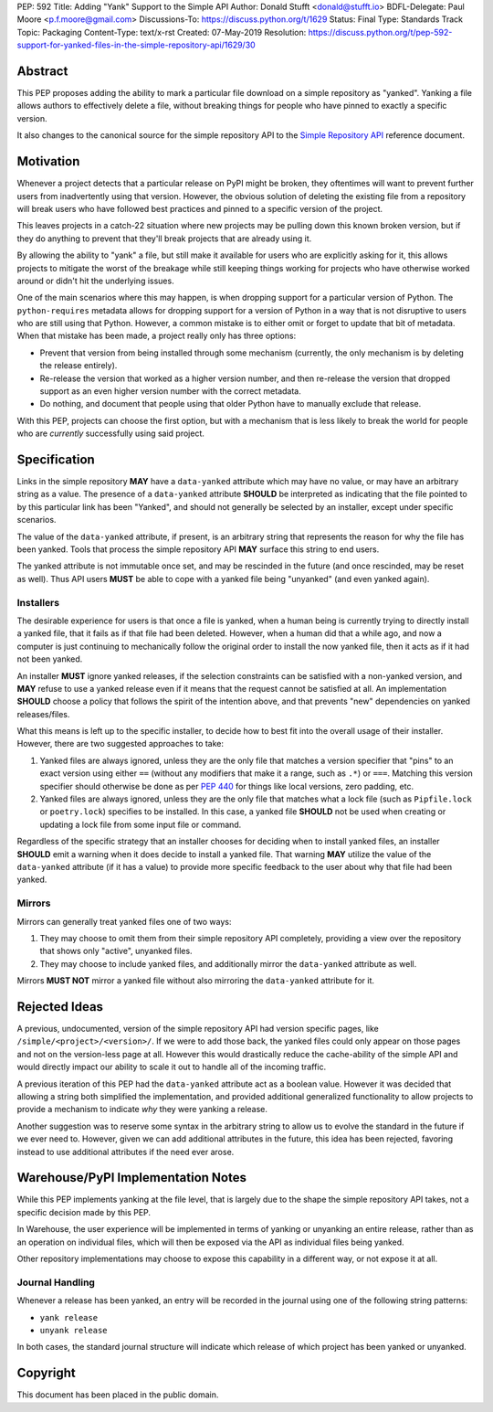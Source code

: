 PEP: 592
Title: Adding "Yank" Support to the Simple API
Author: Donald Stufft <donald@stufft.io>
BDFL-Delegate: Paul Moore <p.f.moore@gmail.com>
Discussions-To: https://discuss.python.org/t/1629
Status: Final
Type: Standards Track
Topic: Packaging
Content-Type: text/x-rst
Created: 07-May-2019
Resolution: https://discuss.python.org/t/pep-592-support-for-yanked-files-in-the-simple-repository-api/1629/30


Abstract
========

This PEP proposes adding the ability to mark a particular file download
on a simple repository as "yanked". Yanking a file allows authors to
effectively delete a file, without breaking things for people who have
pinned to exactly a specific version.

It also changes to the canonical source for the simple repository API to
the `Simple Repository API`_ reference document.


Motivation
==========

Whenever a project detects that a particular release on PyPI might be
broken, they oftentimes will want to prevent further users from
inadvertently using that version. However, the obvious solution of
deleting the existing file from a repository will break users who have
followed best practices and pinned to a specific version of the project.

This leaves projects in a catch-22 situation where new projects may be
pulling down this known broken version, but if they do anything to
prevent that they'll break projects that are already using it.

By allowing the ability to "yank" a file, but still make it available
for users who are explicitly asking for it, this allows projects to
mitigate the worst of the breakage while still keeping things working
for projects who have otherwise worked around or didn't hit the
underlying issues.

One of the main scenarios where this may happen, is when dropping
support for a particular version of Python. The ``python-requires``
metadata allows for dropping support for a version of Python in
a way that is not disruptive to users who are still using that
Python. However, a common mistake is to either omit or forget to
update that bit of metadata. When that mistake has been made, a
project really only has three options:

- Prevent that version from being installed through some mechanism
  (currently, the only mechanism is by deleting the release entirely).
- Re-release the version that worked as a higher version number, and
  then re-release the version that dropped support as an even higher
  version number with the correct metadata.
- Do nothing, and document that people using that older Python have
  to manually exclude that release.

With this PEP, projects can choose the first option, but with a
mechanism that is less likely to break the world for people who
are *currently* successfully using said project.


Specification
=============

Links in the simple repository **MAY** have a ``data-yanked`` attribute
which may have no value, or may have an arbitrary string as a value. The
presence of a ``data-yanked`` attribute **SHOULD** be interpreted as
indicating that the file pointed to by this particular link has been
"Yanked", and should not generally be selected by an installer, except
under specific scenarios.

The value of the ``data-yanked`` attribute, if present, is an arbitrary
string that represents the reason for why the file has been yanked. Tools
that process the simple repository API **MAY** surface this string to
end users.

The yanked attribute is not immutable once set, and may be rescinded in
the future (and once rescinded, may be reset as well). Thus API users
**MUST** be able to cope with a yanked file being "unyanked" (and even
yanked again).


Installers
----------

The desirable experience for users is that once a file is yanked, when
a human being is currently trying to directly install a yanked file, that
it fails as if that file had been deleted. However, when a human did that
a while ago, and now a computer is just continuing to mechanically follow
the original order to install the now yanked file, then it acts as if it
had not been yanked.

An installer **MUST** ignore yanked releases, if the selection constraints
can be satisfied with a non-yanked version, and **MAY** refuse to use a
yanked release even if it means that the request cannot be satisfied at all.
An implementation **SHOULD** choose a policy that follows the spirit of the
intention above, and that prevents "new" dependencies on yanked
releases/files.

What this means is left up to the specific installer, to decide how to best
fit into the overall usage of their installer. However, there are two
suggested approaches to take:

1. Yanked files are always ignored, unless they are the only file that
   matches a version specifier that "pins" to an exact version using
   either ``==`` (without any modifiers that make it a range, such as
   ``.*``) or ``===``. Matching this version specifier should otherwise
   be done as per :pep:`440` for things like local versions, zero padding,
   etc.
2. Yanked files are always ignored, unless they are the only file that
   matches what a lock file (such as ``Pipfile.lock`` or ``poetry.lock``)
   specifies to be installed. In this case, a yanked file **SHOULD** not
   be used when creating or updating a lock file from some input file or
   command.

Regardless of the specific strategy that an installer chooses for deciding
when to install yanked files, an installer **SHOULD** emit a warning when
it does decide to install a yanked file. That warning **MAY** utilize the
value of the ``data-yanked`` attribute (if it has a value) to provide more
specific feedback to the user about why that file had been yanked.


Mirrors
-------

Mirrors can generally treat yanked files one of two ways:

1. They may choose to omit them from their simple repository API completely,
   providing a view over the repository that shows only "active", unyanked
   files.
2. They may choose to include yanked files, and additionally mirror the
   ``data-yanked`` attribute as well.

Mirrors **MUST NOT** mirror a yanked file without also mirroring the
``data-yanked`` attribute for it.


Rejected Ideas
==============

A previous, undocumented, version of the simple repository API had
version specific pages, like ``/simple/<project>/<version>/``. If
we were to add those back, the yanked files could only appear on
those pages and not on the version-less page at all. However this
would drastically reduce the cache-ability of the simple API and
would directly impact our ability to scale it out to handle all of
the incoming traffic.

A previous iteration of this PEP had the ``data-yanked`` attribute
act as a boolean value. However it was decided that allowing a
string both simplified the implementation, and provided additional
generalized functionality to allow projects to provide a mechanism
to indicate *why* they were yanking a release.

Another suggestion was to reserve some syntax in the arbitrary string
to allow us to evolve the standard in the future if we ever need to.
However, given we can add additional attributes in the future, this
idea has been rejected, favoring instead to use additional attributes
if the need ever arose.


Warehouse/PyPI Implementation Notes
===================================

While this PEP implements yanking at the file level, that is largely
due to the shape the simple repository API takes, not a specific
decision made by this PEP.

In Warehouse, the user experience will be implemented in terms of
yanking or unyanking an entire release, rather than as an operation on
individual files, which will then be exposed via the API as individual
files being yanked.

Other repository implementations may choose to expose this capability
in a different way, or not expose it at all.


Journal Handling
----------------

Whenever a release has been yanked, an entry will be recorded in the
journal using one of the following string patterns:

* ``yank release``
* ``unyank release``


In both cases, the standard journal structure will indicate which release
of which project has been yanked or unyanked.


.. _`Simple Repository API`:
   https://packaging.python.org/specifications/simple-repository-api/


Copyright
=========

This document has been placed in the public domain.
